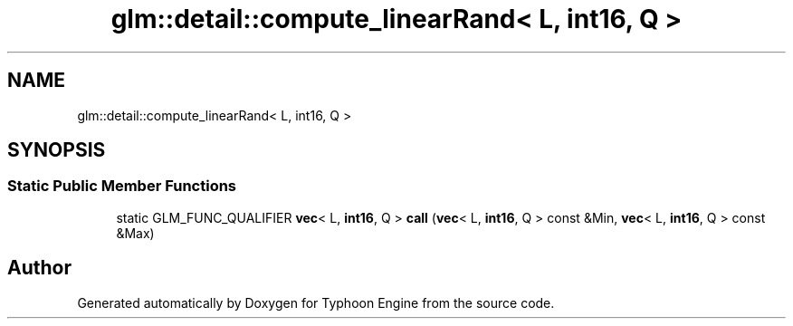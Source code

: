 .TH "glm::detail::compute_linearRand< L, int16, Q >" 3 "Sat Jul 20 2019" "Version 0.1" "Typhoon Engine" \" -*- nroff -*-
.ad l
.nh
.SH NAME
glm::detail::compute_linearRand< L, int16, Q >
.SH SYNOPSIS
.br
.PP
.SS "Static Public Member Functions"

.in +1c
.ti -1c
.RI "static GLM_FUNC_QUALIFIER \fBvec\fP< L, \fBint16\fP, Q > \fBcall\fP (\fBvec\fP< L, \fBint16\fP, Q > const &Min, \fBvec\fP< L, \fBint16\fP, Q > const &Max)"
.br
.in -1c

.SH "Author"
.PP 
Generated automatically by Doxygen for Typhoon Engine from the source code\&.
